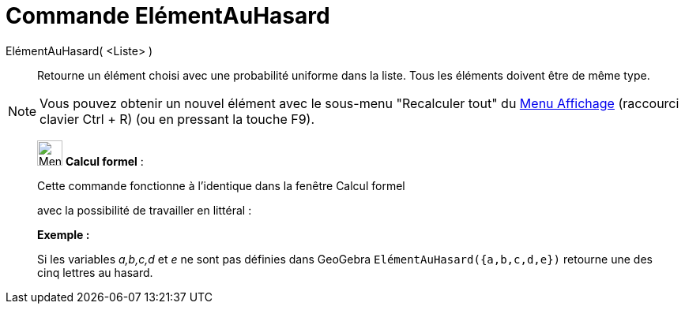 = Commande ElémentAuHasard
:page-en: commands/RandomElement
ifdef::env-github[:imagesdir: /fr/modules/ROOT/assets/images]

ElémentAuHasard( <Liste> )::
  Retourne un élément choisi avec une probabilité uniforme dans la liste. Tous les éléments doivent être de même type.

[NOTE]
====

Vous pouvez obtenir un nouvel élément avec le sous-menu "Recalculer tout" du xref:/Menu_Affichage.adoc[Menu
Affichage] (raccourci clavier [.kcode]#Ctrl# + [.kcode]#R#) (ou en pressant la touche [.kcode]#F9#).

====

____________________________________________________________

image:32px-Menu_view_cas.svg.png[Menu view cas.svg,width=32,height=32] *Calcul formel* :

Cette commande fonctionne à l'identique dans la fenêtre Calcul formel

avec la possibilité de travailler en littéral :

[EXAMPLE]
====

*Exemple :*

Si les variables _a,b,c,d_ et _e_ ne sont pas définies dans GeoGebra `++ ElémentAuHasard({a,b,c,d,e})++` retourne une
des cinq lettres au hasard.

====
